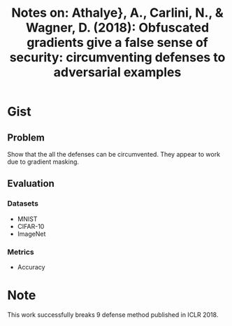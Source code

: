 #+TITLE: Notes on: Athalye}, A., Carlini, N., & Wagner, D. (2018): Obfuscated gradients give a false sense of security: circumventing defenses to adversarial examples

* Gist

** Problem

Show that the all the defenses can be circumvented.  They appear to work due to
gradient masking.

** Evaluation

*** Datasets

- MNIST
- CIFAR-10
- ImageNet

*** Metrics

- Accuracy

* Note

This work successfully breaks 9 defense method published in ICLR 2018.
